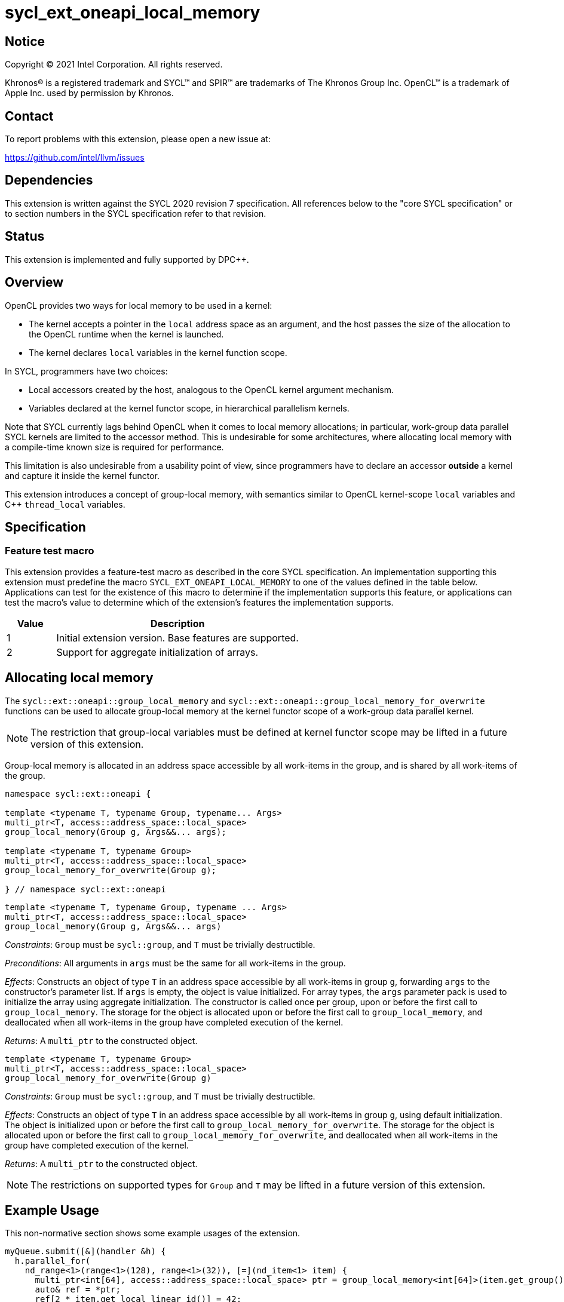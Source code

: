 = sycl_ext_oneapi_local_memory

:source-highlighter: coderay
:coderay-linenums-mode: table

// This section needs to be after the document title.
:doctype: book
:toc2:
:toc: left
:encoding: utf-8
:lang: en
:dpcpp: pass:[DPC++]

// Set the default source code type in this document to C++,
// for syntax highlighting purposes.  This is needed because
// docbook uses c++ and html5 uses cpp.
:language: {basebackend@docbook:c++:cpp}

== Notice

[%hardbreaks]
Copyright (C) 2021 Intel Corporation.  All rights reserved.

Khronos(R) is a registered trademark and SYCL(TM) and SPIR(TM) are trademarks
of The Khronos Group Inc.  OpenCL(TM) is a trademark of Apple Inc. used by
permission by Khronos.


== Contact

To report problems with this extension, please open a new issue at:

https://github.com/intel/llvm/issues


== Dependencies

This extension is written against the SYCL 2020 revision 7 specification.  All
references below to the "core SYCL specification" or to section numbers in the
SYCL specification refer to that revision.


== Status

This extension is implemented and fully supported by {dpcpp}.


== Overview

OpenCL provides two ways for local memory to be used in a kernel:

* The kernel accepts a pointer in the `local` address space as an argument,
and the host passes the size of the allocation to the OpenCL runtime when the
kernel is launched.
* The kernel declares `local` variables in the kernel function scope.

In SYCL, programmers have two choices:

* Local accessors created by the host, analogous to the OpenCL kernel argument
mechanism.
* Variables declared at the kernel functor scope, in hierarchical parallelism
kernels.

Note that SYCL currently lags behind OpenCL when it comes to local memory
allocations; in particular, work-group data parallel SYCL kernels are limited
to the accessor method. This is undesirable for some architectures, where
allocating local memory with a compile-time known size is required for
performance.

This limitation is also undesirable from a usability point of view, since
programmers have to declare an accessor *outside* a kernel and capture it
inside the kernel functor.

This extension introduces a concept of group-local memory, with semantics
similar to OpenCL kernel-scope `local` variables and C++ `thread_local`
variables.


== Specification

=== Feature test macro

This extension provides a feature-test macro as described in the core SYCL
specification.  An implementation supporting this extension must predefine the
macro `SYCL_EXT_ONEAPI_LOCAL_MEMORY` to one of the values defined in the table
below.  Applications can test for the existence of this macro to determine if
the implementation supports this feature, or applications can test the macro's
value to determine which of the extension's features the implementation
supports.

[%header,cols="1,5"]
|===
|Value
|Description

|1
|Initial extension version.  Base features are supported.

|2
|Support for aggregate initialization of arrays.
|===


== Allocating local memory

The `sycl::ext::oneapi::group_local_memory` and
`sycl::ext::oneapi::group_local_memory_for_overwrite` functions can be used to
allocate group-local memory at the kernel functor scope of a work-group data
parallel kernel.

NOTE: The restriction that group-local variables must be defined at kernel
functor scope may be lifted in a future version of this extension.

Group-local memory is allocated in an address space accessible by all
work-items in the group, and is shared by all work-items of the group.

[source,c++]
----
namespace sycl::ext::oneapi {

template <typename T, typename Group, typename... Args>
multi_ptr<T, access::address_space::local_space>
group_local_memory(Group g, Args&&... args);

template <typename T, typename Group>
multi_ptr<T, access::address_space::local_space>
group_local_memory_for_overwrite(Group g);

} // namespace sycl::ext::oneapi
----

[source,c++]
----
template <typename T, typename Group, typename ... Args>
multi_ptr<T, access::address_space::local_space>
group_local_memory(Group g, Args&&... args)
----
_Constraints_: `Group` must be `sycl::group`, and `T` must be trivially
destructible.

_Preconditions_: All arguments in `args` must be the same for all work-items in
the group.

_Effects_: Constructs an object of type `T` in an address space accessible by
all work-items in group `g`, forwarding `args` to the constructor's parameter
list. If `args` is empty, the object is value initialized. For array types, the
`args` parameter pack is used to initialize the array using aggregate
initialization. The constructor is called once per group, upon or before the
first call to `group_local_memory`. The storage for the object is allocated
upon or before the first call to `group_local_memory`, and deallocated when all
work-items in the group have completed execution of the kernel.

_Returns_: A `multi_ptr` to the constructed object.

[source,c++]
----
template <typename T, typename Group>
multi_ptr<T, access::address_space::local_space>
group_local_memory_for_overwrite(Group g)
----
_Constraints_: `Group` must be `sycl::group`, and `T` must be trivially
destructible.

_Effects_: Constructs an object of type `T` in an address space accessible by
all work-items in group `g`, using default initialization.  The object is
initialized upon or before the first call to
`group_local_memory_for_overwrite`. The storage for the object is allocated
upon or before the first call to `group_local_memory_for_overwrite`, and
deallocated when all work-items in the group have completed execution of the
kernel.

_Returns_: A `multi_ptr` to the constructed object.

NOTE: The restrictions on supported types for `Group` and `T` may be lifted
in a future version of this extension.


== Example Usage

This non-normative section shows some example usages of the extension.

[source,c++]
----
myQueue.submit([&](handler &h) {
  h.parallel_for(
    nd_range<1>(range<1>(128), range<1>(32)), [=](nd_item<1> item) {
      multi_ptr<int[64], access::address_space::local_space> ptr = group_local_memory<int[64]>(item.get_group());
      auto& ref = *ptr;
      ref[2 * item.get_local_linear_id()] = 42;
    });
});
----

The example above creates a kernel with four work-groups, each containing 32
work-items. An `int[64]` object is defined in group-local memory, and
each work-item in the work-group obtains a `multi_ptr` to the same allocation.
The array is aggregate initialized, but since there are no arguments supplied
after `item.get_group()` there are no arguments to forward to the array
constructor. The result is that all array elements are value initialized
(to zero, since that is the value initialization behavior for `float`).


== Issues

None.
